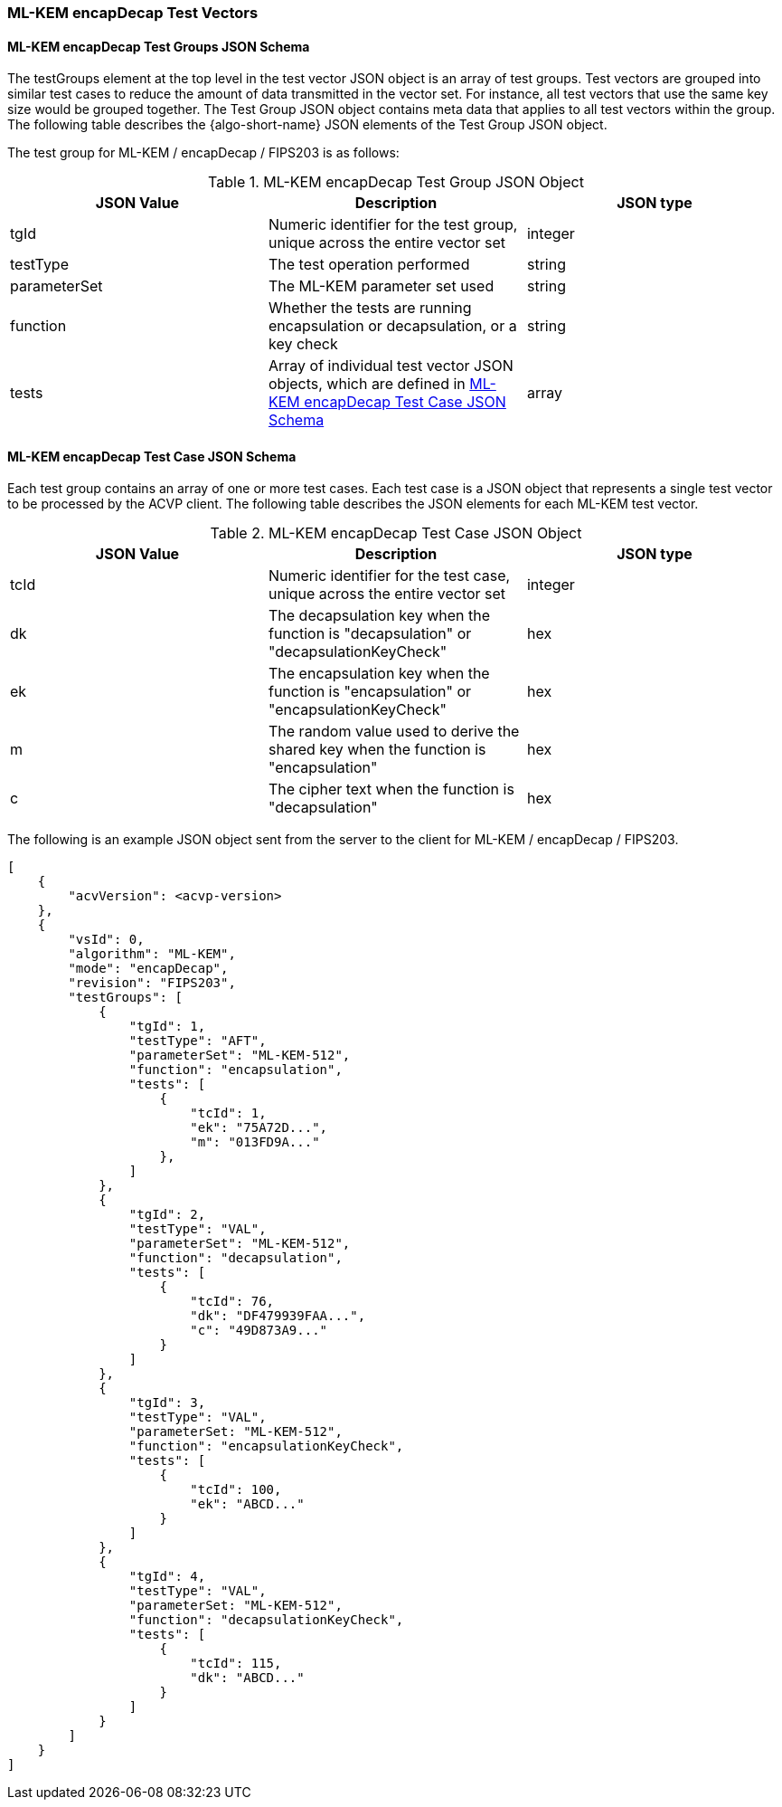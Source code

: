 [[ML-KEM_encapDecap_test_vectors]]
=== ML-KEM encapDecap Test Vectors

[[ML-KEM_encapDecap_tgjs]]
==== ML-KEM encapDecap Test Groups JSON Schema

The testGroups element at the top level in the test vector JSON object is an array of test groups. Test vectors are grouped into similar test cases to reduce the amount of data transmitted in the vector set. For instance, all test vectors that use the same key size would be grouped together. The Test Group JSON object contains meta data that applies to all test vectors within the group. The following table describes the {algo-short-name} JSON elements of the Test Group JSON object.

The test group for ML-KEM / encapDecap / FIPS203 is as follows:

[[ML-KEM_encapDecap_vs_tg_table]]
.ML-KEM encapDecap Test Group JSON Object
|===
| JSON Value | Description | JSON type

| tgId | Numeric identifier for the test group, unique across the entire vector set | integer
| testType | The test operation performed | string
| parameterSet | The ML-KEM parameter set used | string
| function | Whether the tests are running encapsulation or decapsulation, or a key check | string
| tests | Array of individual test vector JSON objects, which are defined in <<ML-KEM_encapDecap_tvjs>> | array
|===

[[ML-KEM_encapDecap_tvjs]]
==== ML-KEM encapDecap Test Case JSON Schema

Each test group contains an array of one or more test cases. Each test case is a JSON object that represents a single test vector to be processed by the ACVP client. The following table describes the JSON elements for each ML-KEM test vector.

[[ML-KEM_encapDecap_vs_tc_table]]
.ML-KEM encapDecap Test Case JSON Object
|===
| JSON Value | Description | JSON type

| tcId | Numeric identifier for the test case, unique across the entire vector set | integer
| dk | The decapsulation key when the function is "decapsulation" or "decapsulationKeyCheck" | hex
| ek | The encapsulation key when the function is "encapsulation" or "encapsulationKeyCheck" | hex
| m | The random value used to derive the shared key when the function is "encapsulation" | hex
| c | The cipher text when the function is "decapsulation" | hex
|===

The following is an example JSON object sent from the server to the client for ML-KEM / encapDecap / FIPS203.

[source, json]
----
[
    {
        "acvVersion": <acvp-version>
    },
    {
        "vsId": 0,
        "algorithm": "ML-KEM",
        "mode": "encapDecap",
        "revision": "FIPS203",
        "testGroups": [
            {
                "tgId": 1,
                "testType": "AFT",
                "parameterSet": "ML-KEM-512",
                "function": "encapsulation",
                "tests": [
                    {
                        "tcId": 1,
                        "ek": "75A72D...",
                        "m": "013FD9A..."
                    },
                ]
            },
            {
                "tgId": 2,
                "testType": "VAL",
                "parameterSet": "ML-KEM-512",
                "function": "decapsulation",
                "tests": [
                    {
                        "tcId": 76,
                        "dk": "DF479939FAA...",
                        "c": "49D873A9..."
                    }
                ]
            },
            {
                "tgId": 3,
                "testType": "VAL",
                "parameterSet: "ML-KEM-512",
                "function": "encapsulationKeyCheck",
                "tests": [
                    {
                        "tcId": 100,
                        "ek": "ABCD..."
                    }
                ]
            },
            {
                "tgId": 4,
                "testType": "VAL",
                "parameterSet: "ML-KEM-512",
                "function": "decapsulationKeyCheck",
                "tests": [
                    {
                        "tcId": 115,
                        "dk": "ABCD..."
                    }
                ]
            }
        ]
    }
]
----
